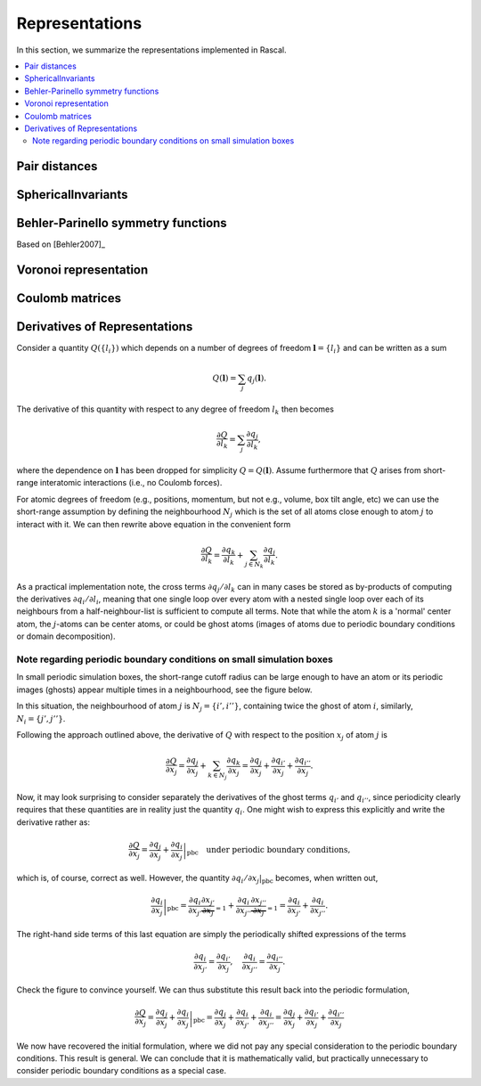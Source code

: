 .. _representations:

Representations
===============

In this section, we summarize the representations implemented in Rascal.

.. contents::
   :local:

Pair distances
**************

SphericalInvariants
*******************

Behler-Parinello symmetry functions
***********************************

Based on [Behler2007]_

Voronoi representation
**********************

Coulomb matrices
****************

Derivatives of Representations
*******************************

Consider a quantity :math:`Q(\{l_i\})` which depends on a number of degrees of freedom :math:`\boldsymbol l = \{l_i\}` and can be written as a sum

.. math::
   Q(\boldsymbol l) = \sum_j q_j(\boldsymbol l).

The derivative of this quantity with respect to any degree of freedom :math:`l_k` then becomes

.. math::
   \frac{\partial Q}{\partial l_k} = \sum_j\frac{\partial q_j}{\partial l_k},

where the dependence on :math:`\boldsymbol l` has been dropped for simplicity :math:`Q = Q(\boldsymbol l)`. Assume furthermore that :math:`Q` arises from short-range interatomic interactions (i.e., no Coulomb forces).

For atomic degrees of freedom (e.g., positions, momentum, but not e.g., volume, box tilt angle, etc) we can use the short-range assumption by defining the neighbourhood :math:`N_j` which is the set of all atoms close enough to atom :math:`j` to interact with it. We can then rewrite above equation in the convenient form

.. math::
   \frac{\partial Q}{\partial l_k} = \frac{\partial q_k}{\partial l_k} + \sum_{j\in N_k}\frac{\partial q_j}{\partial l_k}.


As a practical implementation note, the cross terms :math:`\partial q_j/\partial l_k` can in many cases be stored as by-products of computing the derivatives :math:`\partial q_i/\partial l_i`, meaning that one single loop over every atom with a nested single loop over each of its neighbours from a half-neighbour-list is sufficient to compute all terms. Note that while the atom :math:`k` is a 'normal' center atom, the :math:`j`-atoms can be center atoms, or could be ghost atoms (images of atoms due to periodic boundary conditions or domain decomposition).

Note regarding periodic boundary conditions on small simulation boxes
---------------------------------------------------------------------

In small periodic simulation boxes, the short-range cutoff radius can be large enough to have an atom or its periodic images (ghosts) appear multiple times in a neighbourhood, see the figure below.


.. image:: ../../figures/PBC_gradient.png
   :width: 400
   :alt: small periodic box with large cutoff radius


In this situation, the neighbourhood of atom :math:`j` is :math:`N_j = \{i', i''\}`, containing twice the ghost of atom :math:`i`, similarly, :math:`N_i = \{j', j''\}`.

Following the approach outlined above, the derivative of :math:`Q` with respect to the position :math:`x_j` of atom :math:`j` is

.. math::
    \frac{\partial Q}{\partial x_j} =\frac{\partial q_j}{\partial x_j} + \sum_{k\in N_j}\frac{\partial q_k}{\partial x_j}= \frac{\partial q_j}{\partial x_j} + \frac{\partial q_{i'}}{\partial x_j} + \frac{\partial q_{i''}}{\partial x_j}.

Now, it may look surprising to consider separately the derivatives of the ghost terms :math:`q_{i'}` and :math:`q_{i''}`, since periodicity clearly requires that these quantities are in reality just the quantity :math:`q_i`. One might wish to express this explicitly and write the derivative rather as:

.. math::
   \frac{\partial Q}{\partial x_j} = \frac{\partial q_j}{\partial x_j} + \left.\frac{\partial q_{i}}{\partial x_j}\right|_\mathrm{pbc} \quad \text{under periodic boundary conditions,}

which is, of course, correct as well. However, the quantity :math:`\partial q_i/\partial x_j|_\mathrm{pbc}` becomes, when written out,

.. math::
   \left.\frac{\partial q_{i}}{\partial x_j}\right|_\mathrm{pbc} = \frac{\partial q_i}{\partial x_{j'}}\underbrace{\frac{\partial x_{j'}}{\partial x_j}}_{=1} + \frac{\partial q_{i}}{\partial x_{j''}}\underbrace{\frac{\partial x_{j''}}{\partial x_j}}_{=1} = \frac{\partial q_i}{\partial x_{j'}} + \frac{\partial q_{i}}{\partial x_{j''}}.

The right-hand side terms of this last equation are simply the periodically shifted expressions of the terms

.. math::
   \frac{\partial q_{i}}{\partial x_{j'}} = \frac{\partial q_{i'}}{\partial x_{j}},\quad \frac{\partial q_{i}}{\partial x_{j''}} = \frac{\partial q_{i''}}{\partial x_{j}}.

Check the figure to convince yourself. We can thus substitute this result back into the periodic formulation,

.. math::
    \frac{\partial Q}{\partial x_j} = \frac{\partial q_j}{\partial x_j} + \left.\frac{\partial q_{i}}{\partial x_j}\right|_\mathrm{pbc} =  \frac{\partial q_j}{\partial x_j}+ \frac{\partial q_i}{\partial x_{j'}} + \frac{\partial q_{i}}{\partial x_{j''}} =  \frac{\partial q_j}{\partial x_j}+ \frac{\partial q_{i'}}{\partial x_{j}}+\frac{\partial q_{i''}}{\partial x_{j}}

We now have recovered the initial formulation, where we did not pay any special consideration to the periodic boundary conditions. This result is general. We can conclude that it is mathematically valid, but practically unnecessary to consider periodic boundary conditions as a special case.
